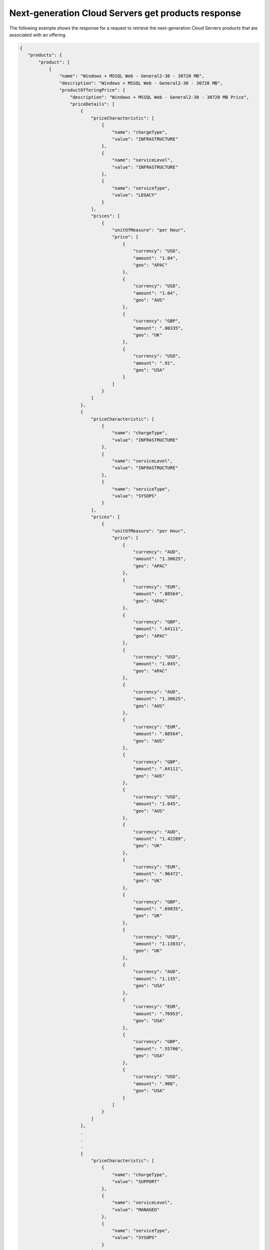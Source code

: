 .. _cloud-servers-nextgen-get-products-response:

====================================================
Next-generation Cloud Servers get products response
====================================================

The following example shows the response for a request to retrieve the
next-generation Cloud Servers products that are associated with an offering.

.. code::

  {
     "products": {
         "product": [
             {
                 "name": "Windows + MSSQL Web - General2-30 - 30720 MB",
                 "description": "Windows + MSSQL Web - General2-30 - 30720 MB",
                 "productOfferingPrice": {
                     "description": "Windows + MSSQL Web - General2-30 - 30720 MB Price",
                     "priceDetails": [
                         {
                             "priceCharacteristic": [
                                 {
                                     "name": "chargeType",
                                     "value": "INFRASTRUCTURE"
                                 },
                                 {
                                     "name": "serviceLevel",
                                     "value": "INFRASTRUCTURE"
                                 },
                                 {
                                     "name": "serviceType",
                                     "value": "LEGACY"
                                 }
                             ],
                             "prices": [
                                 {
                                     "unitOfMeasure": "per Hour",
                                     "price": [
                                         {
                                             "currency": "USD",
                                             "amount": "1.04",
                                             "geo": "APAC"
                                         },
                                         {
                                             "currency": "USD",
                                             "amount": "1.04",
                                             "geo": "AUS"
                                         },
                                         {
                                             "currency": "GBP",
                                             "amount": ".80335",
                                             "geo": "UK"
                                         },
                                         {
                                             "currency": "USD",
                                             "amount": ".91",
                                             "geo": "USA"
                                         }
                                     ]
                                 }
                             ]
                         },
                         {
                             "priceCharacteristic": [
                                 {
                                     "name": "chargeType",
                                     "value": "INFRASTRUCTURE"
                                 },
                                 {
                                     "name": "serviceLevel",
                                     "value": "INFRASTRUCTURE"
                                 },
                                 {
                                     "name": "serviceType",
                                     "value": "SYSOPS"
                                 }
                             ],
                             "prices": [
                                 {
                                     "unitOfMeasure": "per Hour",
                                     "price": [
                                         {
                                             "currency": "AUD",
                                             "amount": "1.30625",
                                             "geo": "APAC"
                                         },
                                         {
                                             "currency": "EUR",
                                             "amount": ".88564",
                                             "geo": "APAC"
                                         },
                                         {
                                             "currency": "GBP",
                                             "amount": ".64111",
                                             "geo": "APAC"
                                         },
                                         {
                                             "currency": "USD",
                                             "amount": "1.045",
                                             "geo": "APAC"
                                         },
                                         {
                                             "currency": "AUD",
                                             "amount": "1.30625",
                                             "geo": "AUS"
                                         },
                                         {
                                             "currency": "EUR",
                                             "amount": ".88564",
                                             "geo": "AUS"
                                         },
                                         {
                                             "currency": "GBP",
                                             "amount": ".64111",
                                             "geo": "AUS"
                                         },
                                         {
                                             "currency": "USD",
                                             "amount": "1.045",
                                             "geo": "AUS"
                                         },
                                         {
                                             "currency": "AUD",
                                             "amount": "1.42289",
                                             "geo": "UK"
                                         },
                                         {
                                             "currency": "EUR",
                                             "amount": ".96472",
                                             "geo": "UK"
                                         },
                                         {
                                             "currency": "GBP",
                                             "amount": ".69835",
                                             "geo": "UK"
                                         },
                                         {
                                             "currency": "USD",
                                             "amount": "1.13831",
                                             "geo": "UK"
                                         },
                                         {
                                             "currency": "AUD",
                                             "amount": "1.135",
                                             "geo": "USA"
                                         },
                                         {
                                             "currency": "EUR",
                                             "amount": ".76953",
                                             "geo": "USA"
                                         },
                                         {
                                             "currency": "GBP",
                                             "amount": ".55706",
                                             "geo": "USA"
                                         },
                                         {
                                             "currency": "USD",
                                             "amount": ".908",
                                             "geo": "USA"
                                         }
                                     ]
                                 }
                             ]
                         },
                         .
                         .
                         .
                         {
                             "priceCharacteristic": [
                                 {
                                     "name": "chargeType",
                                     "value": "SUPPORT"
                                 },
                                 {
                                     "name": "serviceLevel",
                                     "value": "MANAGED"
                                 },
                                 {
                                     "name": "serviceType",
                                     "value": "SYSOPS"
                                 }
                             ],
                             "prices": [
                                 {
                                     "unitOfMeasure": "per Hour",
                                     "price": [
                                         {
                                             "currency": "AUD",
                                             "amount": ".75",
                                             "geo": "APAC"
                                         },
                                         {
                                             "currency": "EUR",
                                             "amount": ".5085",
                                             "geo": "APAC"
                                         },
                                         {
                                             "currency": "GBP",
                                             "amount": ".3681",
                                             "geo": "APAC"
                                         },
                                         {
                                             "currency": "USD",
                                             "amount": ".6",
                                             "geo": "APAC"
                                         },
                                         {
                                             "currency": "AUD",
                                             "amount": ".75",
                                             "geo": "AUS"
                                         },
                                         {
                                             "currency": "EUR",
                                             "amount": ".5085",
                                             "geo": "AUS"
                                         },
                                         {
                                             "currency": "GBP",
                                             "amount": ".3681",
                                             "geo": "AUS"
                                         },
                                         {
                                             "currency": "USD",
                                             "amount": ".6",
                                             "geo": "AUS"
                                         },
                                         {
                                             "currency": "AUD",
                                             "amount": ".91688",
                                             "geo": "UK"
                                         },
                                         {
                                             "currency": "EUR",
                                             "amount": ".62164",
                                             "geo": "UK"
                                         },
                                         {
                                             "currency": "GBP",
                                             "amount": ".45",
                                             "geo": "UK"
                                         },
                                         {
                                             "currency": "USD",
                                             "amount": ".7335",
                                             "geo": "UK"
                                         },
                                         {
                                             "currency": "AUD",
                                             "amount": ".75",
                                             "geo": "USA"
                                         },
                                         {
                                             "currency": "EUR",
                                             "amount": ".5085",
                                             "geo": "USA"
                                         },
                                         {
                                             "currency": "GBP",
                                             "amount": ".3681",
                                             "geo": "USA"
                                         },
                                         {
                                             "currency": "USD",
                                             "amount": ".6",
                                             "geo": "USA"
                                         }
                                     ]
                                 }
                             ]
                         }
                     ],
                     "priceType": "Usage"
                 },
                 "productCharacteristic": [
                     {
                         "name": "class",
                         "value": "general2"
                     },
                     {
                         "name": "com.rackspace_1_options",
                         "value": "36"
                     },
                     {
                         "name": "flavor_id",
                         "value": "general2-30"
                     },
                     {
                         "name": "os_type",
                         "value": "SQL Web"
                     },
                     {
                         "name": "product_category",
                         "value": "UPTIME"
                     },
                     {
                         "name": "ram_in_mb",
                         "value": "30720 MB"
                     }
                 ],
                 "link": {
                     "rel": "SELF",
                     "href": "https://staging.offer.api.rackspacecloud.com/v2/offerings/387e19d3-d2bb-3310-96c7-8ea708239646/products/00f7427b-acd9-3d1a-83de-bd5c625e46f9"
                 },
                 "id": "00f7427b-acd9-3d1a-83de-bd5c625e46f9",
                 "status": "ACTIVE",
                 "productCode": "UPTIME_general2-30_36_30720MB",
                 "salesChannel": "PUBLIC"
             }
         ],
         "link": [
             {
                 "rel": "NEXT",
                 "href": "https://staging.offer.api.rackspacecloud.com/v2/offerings/387e19d3-d2bb-3310-96c7-8ea708239646/products?marker=1&limit=1"
             }
         ]
     }
  }
